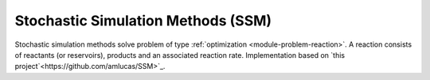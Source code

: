 ***********************************
Stochastic Simulation Methods (SSM)
***********************************

Stochastic simulation methods solve problem of type :ref:`optimization <module-problem-reaction>`. A reaction consists of reactants (or reservoirs), products and an associated reaction rate. Implementation based on `this project`<https://github.com/amlucas/SSM>`_.
